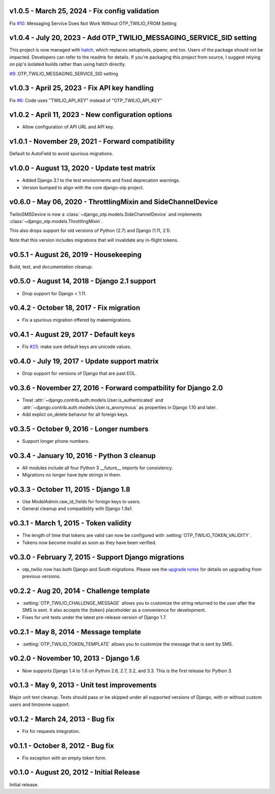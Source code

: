 v1.0.5 - March 25, 2024 - Fix config validation
--------------------------------------------------------------------------------

Fix `#10`_: Messaging Service Does Not Work Without OTP_TWILIO_FROM Setting

.. _#10: https://github.com/django-otp/django-otp-twilio/pull/10


v1.0.4 - July 20, 2023 - Add OTP_TWILIO_MESSAGING_SERVICE_SID setting
--------------------------------------------------------------------------------

This project is now managed with `hatch`_, which replaces setuptools, pipenv,
and tox. Users of the package should not be impacted. Developers can refer to
the readme for details. If you're packaging this project from source, I suggest
relying on pip's isolated builds rather than using hatch directly.

`#9`_: OTP_TWILIO_MESSAGING_SERVICE_SID setting

.. _hatch: https://hatch.pypa.io/
.. _#9: https://github.com/django-otp/django-otp-twilio/pull/9


v1.0.3 - April 25, 2023 - Fix API key handling
--------------------------------------------------------------------------------

Fix `#6`_: Code uses "TWILIO_API_KEY" instead of "OTP_TWILIO_API_KEY"

.. _#6: https://github.com/django-otp/django-otp-twilio/pull/6


v1.0.2 - April 11, 2023 - New configuration options
--------------------------------------------------------------------------------

- Allow configuration of API URL and API key.


v1.0.1 - November 29, 2021 - Forward compatibility
--------------------------------------------------------------------------------

Default to AutoField to avoid spurious migrations.


v1.0.0 - August 13, 2020 - Update test matrix
--------------------------------------------------------------------------------

- Added Django 3.1 to the test environments and fixed deprecation warnings.

- Version bumped to align with the core django-otp project.


v0.6.0 - May 06, 2020 - ThrottlingMixin and SideChannelDevice
--------------------------------------------------------------------------------

TwilioSMSDevice is now a :class:`~django_otp.models.SideChannelDevice` and
implements :class:`~django_otp.models.ThrottlingMixin`.

This also drops support for old versions of Python (2.7) and Django (1.11,
2.1).

Note that this version includes migrations that will invalidate any in-flight
tokens.


v0.5.1 - August 26, 2019 - Housekeeping
--------------------------------------------------------------------------------

Build, test, and documentation cleanup.


v0.5.0 - August 14, 2018 - Django 2.1 support
--------------------------------------------------------------------------------

- Drop support for Django < 1.11.


v0.4.2 - October 18, 2017 - Fix migration
--------------------------------------------------------------------------------

- Fix a spurious migration offered by makemigrations.


v0.4.1 - August 29, 2017 - Default keys
--------------------------------------------------------------------------------

- Fix `#25`_: make sure default keys are unicode values.

.. _#25: https://bitbucket.org/psagers/django-otp/issues/25/attributeerror-bytes-object-has-no


v0.4.0 - July 19, 2017 - Update support matrix
--------------------------------------------------------------------------------

- Drop support for versions of Django that are past EOL.


v0.3.6 - November 27, 2016 - Forward compatbility for Django 2.0
--------------------------------------------------------------------------------

- Treat :attr:`~django.contrib.auth.models.User.is_authenticated` and
  :attr:`~django.contrib.auth.models.User.is_anonymous` as properties in Django
  1.10 and later.

- Add explict on_delete behavior for all foreign keys.


v0.3.5 - October 9, 2016 - Longer numbers
--------------------------------------------------------------------------------

- Support longer phone numbers.


v0.3.4 - January 10, 2016 - Python 3 cleanup
--------------------------------------------------------------------------------

- All modules include all four Python 3 __future__ imports for consistency.

- Migrations no longer have byte strings in them.


v0.3.3 - October 11, 2015 - Django 1.8
--------------------------------------------------------------------------------

- Use ModelAdmin.raw_id_fields for foreign keys to users.

- General cleanup and compatibility with Django 1.9a1.


v0.3.1 - March 1, 2015 - Token validity
--------------------------------------------------------------------------------

- The length of time that tokens are valid can now be configured with
  :setting:`OTP_TWILIO_TOKEN_VALIDITY`.

- Tokens now become invalid as soon as they have been verified.


v0.3.0 - February 7, 2015 - Support Django migrations
--------------------------------------------------------------------------------

- otp_twilio now has both Django and South migrations. Please see the `upgrade
  notes`_ for details on upgrading from previous versions.

.. _upgrade notes: https://pythonhosted.org/django-otp/overview.html#upgrading


v0.2.2 - Aug 20, 2014 - Challenge template
--------------------------------------------------------------------------------

- :setting:`OTP_TWILIO_CHALLENGE_MESSAGE` allows you to customize the string
  returned to the user after the SMS is sent. It also accepts the {token}
  placeholder as a convenience for development.

- Fixes for unit tests under the latest pre-release version of Django 1.7.


v0.2.1 - May 8, 2014 - Message template
--------------------------------------------------------------------------------

- :setting:`OTP_TWILIO_TOKEN_TEMPLATE` allows you to customize the message that
  is sent by SMS.


v0.2.0 - November 10, 2013 - Django 1.6
--------------------------------------------------------------------------------

- Now supports Django 1.4 to 1.6 on Python 2.6, 2.7, 3.2, and 3.3. This is the
  first release for Python 3.


v0.1.3 - May 9, 2013 - Unit test improvements
--------------------------------------------------------------------------------

Major unit test cleanup. Tests should pass or be skipped under all supported
versions of Django, with or without custom users and timzeone support.


v0.1.2 - March 24, 2013 - Bug fix
--------------------------------------------------------------------------------

- Fix for requests integration.


v0.1.1 - October 8, 2012 - Bug fix
--------------------------------------------------------------------------------

- Fix exception with an empty token form.


v0.1.0 - August 20, 2012 - Initial Release
--------------------------------------------------------------------------------

Initial release.
